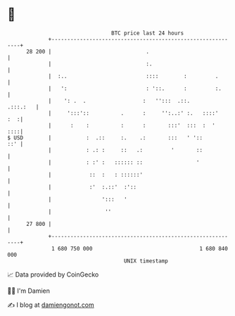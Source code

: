 * 👋

#+begin_example
                                    BTC price last 24 hours                    
                +------------------------------------------------------------+ 
         28 200 |                              .                             | 
                |                              :.                            | 
                |  :..                         ::::        :         .       | 
                |   ':                         : '::.      :         :.      | 
                |    ': .  .                  :   '':::  .::.       .:::.:   | 
                |     ':::'::          .      :     '':..:' :.   ::::'   :  :| 
                |      :    :          :      :       :::'  :::  :  '    ::::| 
   $ USD        |           :  .::     :.    .:       :::   ' '::        ::' | 
                |           : .: :     ::   .:         '       ::            | 
                |           : :' :   :::::: ::                 '             | 
                |            ::  :   : ::::::'                               | 
                |            :'  :.::'  :'::                                 | 
                |                ':::   '                                    | 
                |                 ''                                         | 
         27 800 |                                                            | 
                +------------------------------------------------------------+ 
                 1 680 750 000                                  1 680 840 000  
                                        UNIX timestamp                         
#+end_example
📈 Data provided by CoinGecko

🧑‍💻 I'm Damien

✍️ I blog at [[https://www.damiengonot.com][damiengonot.com]]
